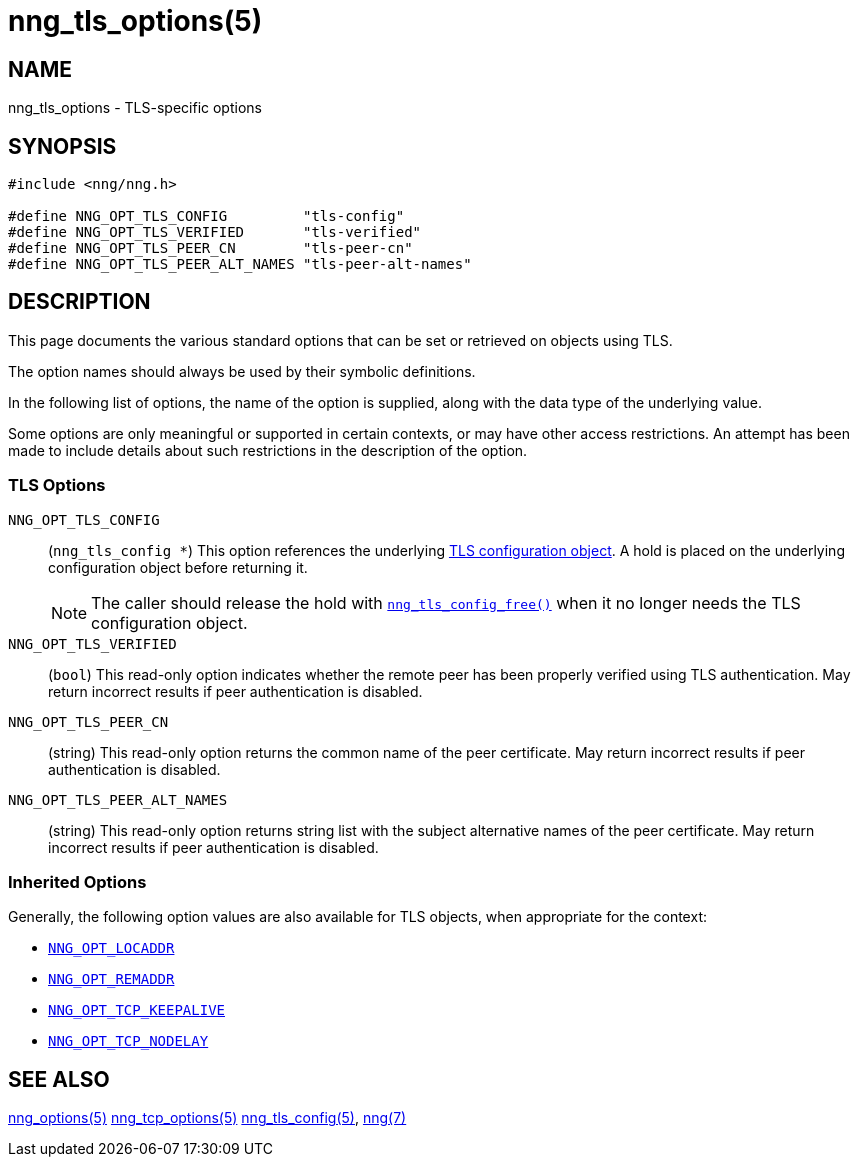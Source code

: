 = nng_tls_options(5)
//
// Copyright 2024 Staysail Systems, Inc. <info@staysail.tech>
// Copyright 2018 Capitar IT Group BV <info@capitar.com>
// Copyright 2019 Devolutions <info@devolutions.net>
//
// This document is supplied under the terms of the MIT License, a
// copy of which should be located in the distribution where this
// file was obtained (LICENSE.txt).  A copy of the license may also be
// found online at https://opensource.org/licenses/MIT.
//

== NAME

nng_tls_options - TLS-specific options

== SYNOPSIS

[source, c]
----
#include <nng/nng.h>

#define NNG_OPT_TLS_CONFIG         "tls-config"
#define NNG_OPT_TLS_VERIFIED       "tls-verified"
#define NNG_OPT_TLS_PEER_CN        "tls-peer-cn"
#define NNG_OPT_TLS_PEER_ALT_NAMES "tls-peer-alt-names"
----

== DESCRIPTION

This page documents the various standard options that can be set or
retrieved on objects using TLS.

The option names should always be used by their symbolic definitions.

In the following list of options, the name of the option is supplied,
along with the data type of the underlying value.

Some options are only meaningful or supported in certain contexts, or may
have other access restrictions.
An attempt has been made to include details about such restrictions in the
description of the option.

=== TLS Options

[[NNG_OPT_TLS_CONFIG]]((`NNG_OPT_TLS_CONFIG`))::
(`nng_tls_config *`)
This option references the underlying
xref:nng_tls_config.5.adoc[TLS configuration object].
A hold is placed on the underlying
configuration object before returning it.
+
NOTE: The caller should release the hold with
xref:nng_tls_config_free.3tls.adoc[`nng_tls_config_free()`] when it no
longer needs the TLS configuration object.

[[NNG_OPT_TLS_VERIFIED]]((`NNG_OPT_TLS_VERIFIED`))::
(`bool`)
This read-only option indicates whether the remote peer has been properly verified using TLS
authentication.
May return incorrect results if peer authentication is disabled.

[[NNG_OPT_TLS_PEER_CN]]((`NNG_OPT_TLS_PEER_CN`))::
(string)
This read-only option returns the common name of the peer certificate.
May return incorrect results if peer authentication is disabled.

[[NNG_OPT_TLS_PEER_ALT_NAMES]]((`NNG_OPT_TLS_PEER_ALT_NAMES`))::
(string)
This read-only option returns string list with the subject alternative names of the
peer certificate. May return incorrect results if peer authentication is disabled.

=== Inherited Options

Generally, the following option values are also available for TLS objects,
when appropriate for the context:

* xref:nng_options.5.adoc#NNG_OPT_LOCADDR[`NNG_OPT_LOCADDR`]
* xref:nng_options.5.adoc#NNG_OPT_REMADDR[`NNG_OPT_REMADDR`]
* xref:nng_tcp_options.5.adoc#NNG_OPT_TCP_KEEPALIVE[`NNG_OPT_TCP_KEEPALIVE`]
* xref:nng_tcp_options.5.adoc#NNG_OPT_TCP_NODELAY[`NNG_OPT_TCP_NODELAY`]

== SEE ALSO

[.text-left]
xref:nng_options.5.adoc[nng_options(5)]
xref:nng_tcp_options.5.adoc[nng_tcp_options(5)]
xref:nng_tls_config.5.adoc[nng_tls_config(5)],
xref:nng.7.adoc[nng(7)]
